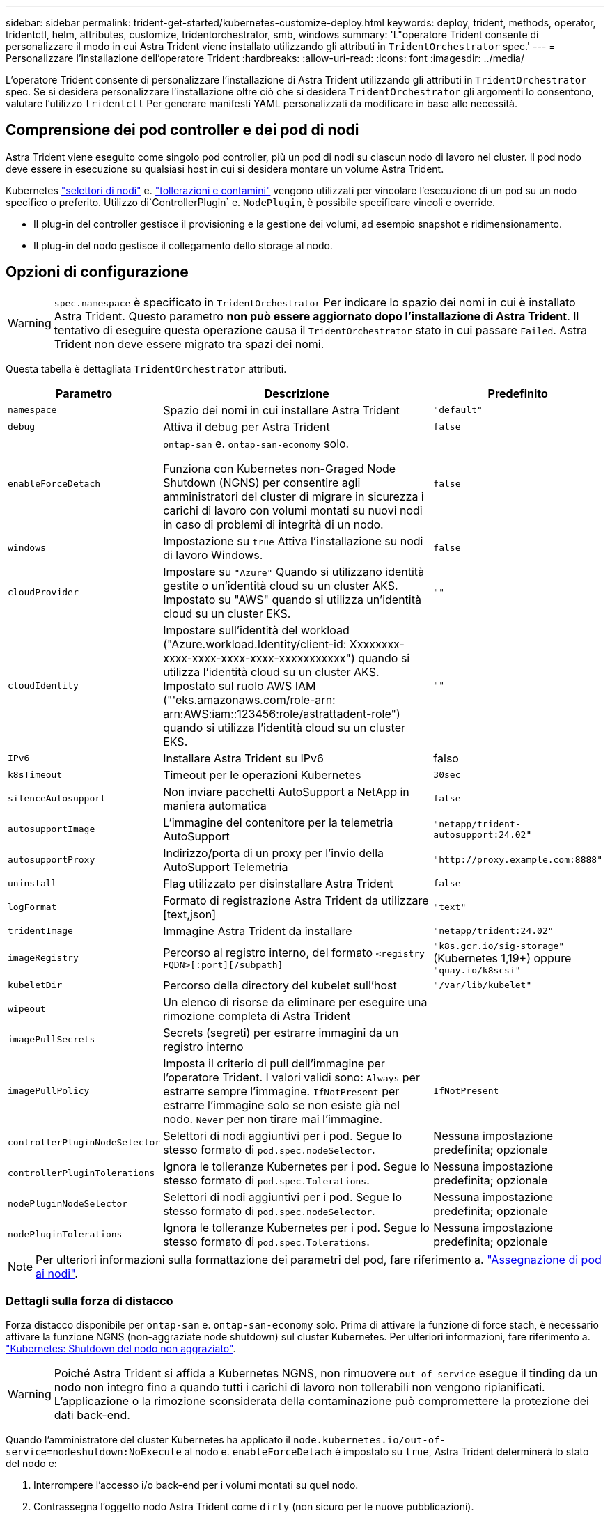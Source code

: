 ---
sidebar: sidebar 
permalink: trident-get-started/kubernetes-customize-deploy.html 
keywords: deploy, trident, methods, operator, tridentctl, helm, attributes, customize, tridentorchestrator, smb, windows 
summary: 'L"operatore Trident consente di personalizzare il modo in cui Astra Trident viene installato utilizzando gli attributi in `TridentOrchestrator` spec.' 
---
= Personalizzare l'installazione dell'operatore Trident
:hardbreaks:
:allow-uri-read: 
:icons: font
:imagesdir: ../media/


[role="lead"]
L'operatore Trident consente di personalizzare l'installazione di Astra Trident utilizzando gli attributi in `TridentOrchestrator` spec. Se si desidera personalizzare l'installazione oltre ciò che si desidera `TridentOrchestrator` gli argomenti lo consentono, valutare l'utilizzo `tridentctl` Per generare manifesti YAML personalizzati da modificare in base alle necessità.



== Comprensione dei pod controller e dei pod di nodi

Astra Trident viene eseguito come singolo pod controller, più un pod di nodi su ciascun nodo di lavoro nel cluster. Il pod nodo deve essere in esecuzione su qualsiasi host in cui si desidera montare un volume Astra Trident.

Kubernetes link:https://kubernetes.io/docs/concepts/scheduling-eviction/assign-pod-node/["selettori di nodi"^] e. link:https://kubernetes.io/docs/concepts/scheduling-eviction/taint-and-toleration/["tollerazioni e contamini"^] vengono utilizzati per vincolare l'esecuzione di un pod su un nodo specifico o preferito. Utilizzo di`ControllerPlugin` e. `NodePlugin`, è possibile specificare vincoli e override.

* Il plug-in del controller gestisce il provisioning e la gestione dei volumi, ad esempio snapshot e ridimensionamento.
* Il plug-in del nodo gestisce il collegamento dello storage al nodo.




== Opzioni di configurazione


WARNING: `spec.namespace` è specificato in `TridentOrchestrator` Per indicare lo spazio dei nomi in cui è installato Astra Trident. Questo parametro *non può essere aggiornato dopo l'installazione di Astra Trident*. Il tentativo di eseguire questa operazione causa il `TridentOrchestrator` stato in cui passare `Failed`. Astra Trident non deve essere migrato tra spazi dei nomi.

Questa tabella è dettagliata `TridentOrchestrator` attributi.

[cols="1,2,1"]
|===
| Parametro | Descrizione | Predefinito 


| `namespace` | Spazio dei nomi in cui installare Astra Trident | `"default"` 


| `debug` | Attiva il debug per Astra Trident | `false` 


| `enableForceDetach` | `ontap-san` e. `ontap-san-economy` solo.

Funziona con Kubernetes non-Graged Node Shutdown (NGNS) per consentire agli amministratori del cluster di migrare in sicurezza i carichi di lavoro con volumi montati su nuovi nodi in caso di problemi di integrità di un nodo. | `false` 


| `windows` | Impostazione su `true` Attiva l'installazione su nodi di lavoro Windows. | `false` 


| `cloudProvider` | Impostare su `"Azure"` Quando si utilizzano identità gestite o un'identità cloud su un cluster AKS. Impostato su "AWS" quando si utilizza un'identità cloud su un cluster EKS. | `""` 


| `cloudIdentity` | Impostare sull'identità del workload ("Azure.workload.Identity/client-id: Xxxxxxxx-xxxx-xxxx-xxxx-xxxx-xxxxxxxxxxx") quando si utilizza l'identità cloud su un cluster AKS. Impostato sul ruolo AWS IAM ("'eks.amazonaws.com/role-arn: arn:AWS:iam::123456:role/astrattadent-role") quando si utilizza l'identità cloud su un cluster EKS. | `""` 


| `IPv6` | Installare Astra Trident su IPv6 | falso 


| `k8sTimeout` | Timeout per le operazioni Kubernetes | `30sec` 


| `silenceAutosupport` | Non inviare pacchetti AutoSupport a NetApp
in maniera automatica | `false` 


| `autosupportImage` | L'immagine del contenitore per la telemetria AutoSupport | `"netapp/trident-autosupport:24.02"` 


| `autosupportProxy` | Indirizzo/porta di un proxy per l'invio della AutoSupport
Telemetria | `"http://proxy.example.com:8888"` 


| `uninstall` | Flag utilizzato per disinstallare Astra Trident | `false` 


| `logFormat` | Formato di registrazione Astra Trident da utilizzare [text,json] | `"text"` 


| `tridentImage` | Immagine Astra Trident da installare | `"netapp/trident:24.02"` 


| `imageRegistry` | Percorso al registro interno, del formato
`<registry FQDN>[:port][/subpath]` | `"k8s.gcr.io/sig-storage"` (Kubernetes 1,19+)
oppure `"quay.io/k8scsi"` 


| `kubeletDir` | Percorso della directory del kubelet sull'host | `"/var/lib/kubelet"` 


| `wipeout` | Un elenco di risorse da eliminare per eseguire una rimozione completa di
Astra Trident |  


| `imagePullSecrets` | Secrets (segreti) per estrarre immagini da un registro interno |  


| `imagePullPolicy` | Imposta il criterio di pull dell'immagine per l'operatore Trident. I valori validi sono:
`Always` per estrarre sempre l'immagine.
`IfNotPresent` per estrarre l'immagine solo se non esiste già nel nodo.
`Never` per non tirare mai l'immagine. | `IfNotPresent` 


| `controllerPluginNodeSelector` | Selettori di nodi aggiuntivi per i pod.	Segue lo stesso formato di `pod.spec.nodeSelector`. | Nessuna impostazione predefinita; opzionale 


| `controllerPluginTolerations` | Ignora le tolleranze Kubernetes per i pod. Segue lo stesso formato di `pod.spec.Tolerations`. | Nessuna impostazione predefinita; opzionale 


| `nodePluginNodeSelector` | Selettori di nodi aggiuntivi per i pod. Segue lo stesso formato di `pod.spec.nodeSelector`. | Nessuna impostazione predefinita; opzionale 


| `nodePluginTolerations` | Ignora le tolleranze Kubernetes per i pod. Segue lo stesso formato di `pod.spec.Tolerations`. | Nessuna impostazione predefinita; opzionale 
|===

NOTE: Per ulteriori informazioni sulla formattazione dei parametri del pod, fare riferimento a. link:https://kubernetes.io/docs/concepts/scheduling-eviction/assign-pod-node/["Assegnazione di pod ai nodi"^].



=== Dettagli sulla forza di distacco

Forza distacco disponibile per `ontap-san` e. `ontap-san-economy` solo. Prima di attivare la funzione di force stach, è necessario attivare la funzione NGNS (non-aggraziate node shutdown) sul cluster Kubernetes. Per ulteriori informazioni, fare riferimento a. link:https://kubernetes.io/docs/concepts/architecture/nodes/#non-graceful-node-shutdown["Kubernetes: Shutdown del nodo non aggraziato"^].


WARNING: Poiché Astra Trident si affida a Kubernetes NGNS, non rimuovere `out-of-service` esegue il tinding da un nodo non integro fino a quando tutti i carichi di lavoro non tollerabili non vengono ripianificati. L'applicazione o la rimozione sconsiderata della contaminazione può compromettere la protezione dei dati back-end.

Quando l'amministratore del cluster Kubernetes ha applicato il `node.kubernetes.io/out-of-service=nodeshutdown:NoExecute` al nodo e. `enableForceDetach` è impostato su `true`, Astra Trident determinerà lo stato del nodo e:

. Interrompere l'accesso i/o back-end per i volumi montati su quel nodo.
. Contrassegna l'oggetto nodo Astra Trident come `dirty` (non sicuro per le nuove pubblicazioni).
+

NOTE: Il controller Trident rifiuterà le nuove richieste di volumi di pubblicazione fino a quando il nodo non viene riqualificato (dopo essere stato contrassegnato come) `dirty`) Dal pod di nodi Trident. Tutti i carichi di lavoro pianificati con un PVC montato (anche dopo che il nodo del cluster è integro e pronto) non saranno accettati fino a quando Astra Trident non sarà in grado di verificare il nodo `clean` (sicuro per le nuove pubblicazioni).



Quando lo stato del nodo viene ripristinato e la contaminazione viene rimossa, Astra Trident:

. Identificare e pulire i percorsi pubblicati obsoleti sul nodo.
. Se il nodo si trova in una `cleanable` stato (la manutenzione fuori servizio è stata rimossa e il nodo si trova in `Ready` state) e tutti i percorsi pubblicati e obsoleti sono puliti, Astra Trident riporterà il nodo come `clean` e consentire nuovi volumi pubblicati al nodo.




== Configurazioni di esempio

È possibile utilizzare gli attributi in <<Opzioni di configurazione>> durante la definizione `TridentOrchestrator` per personalizzare l'installazione.

.Configurazione personalizzata di base
[%collapsible]
====
Questo è un esempio per un'installazione personalizzata di base.

[listing]
----
cat deploy/crds/tridentorchestrator_cr_imagepullsecrets.yaml
apiVersion: trident.netapp.io/v1
kind: TridentOrchestrator
metadata:
  name: trident
spec:
  debug: true
  namespace: trident
  imagePullSecrets:
  - thisisasecret
----
====
.Selettori di nodo
[%collapsible]
====
Questo esempio installa Astra Trident con selettori di nodo.

[listing]
----
apiVersion: trident.netapp.io/v1
kind: TridentOrchestrator
metadata:
  name: trident
spec:
  debug: true
  namespace: trident
  controllerPluginNodeSelector:
    nodetype: master
  nodePluginNodeSelector:
    storage: netapp
----
====
.Nodi di lavoro Windows
[%collapsible]
====
In questo esempio viene installato Astra Trident su un nodo di lavoro Windows.

[listing]
----
cat deploy/crds/tridentorchestrator_cr.yaml
apiVersion: trident.netapp.io/v1
kind: TridentOrchestrator
metadata:
  name: trident
spec:
  debug: true
  namespace: trident
  windows: true
----
====
.Identità gestite su un cluster AKS
[%collapsible]
====
Questo esempio installa Astra Trident per abilitare le identità gestite su un cluster AKS.

[listing]
----
apiVersion: trident.netapp.io/v1
kind: TridentOrchestrator
metadata:
  name: trident
spec:
  debug: true
  namespace: trident
  cloudProvider: "Azure"
----
====
.Identità cloud su un cluster AKS
[%collapsible]
====
Questo esempio installa Astra Trident per l'utilizzo con un'identità cloud su un cluster AKS.

[listing]
----
apiVersion: trident.netapp.io/v1
kind: TridentOrchestrator
metadata:
  name: trident
spec:
  debug: true
  namespace: trident
  cloudProvider: "Azure"
  cloudIdentity: 'azure.workload.identity/client-id: xxxxxxxx-xxxx-xxxx-xxxx-xxxxxxxxxxx'

----
====
.Identità cloud su un cluster EKS
[%collapsible]
====
Questo esempio installa Astra Trident per l'utilizzo con un'identità cloud su un cluster AKS.

[listing]
----
apiVersion: trident.netapp.io/v1
kind: TridentOrchestrator
metadata:
  name: trident
spec:
  debug: true
  namespace: trident
  cloudProvider: "AWS"
  cloudIdentity: "'eks.amazonaws.com/role-arn: arn:aws:iam::123456:role/astratrident-role'"
----
====